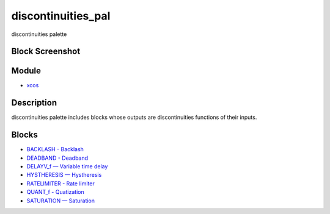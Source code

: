 


discontinuities_pal
===================

discontinuities palette



Block Screenshot
~~~~~~~~~~~~~~~~





Module
~~~~~~


+ `xcos`_




Description
~~~~~~~~~~~

discontinuities palette includes blocks whose outputs are
discontinuities functions of their inputs.



Blocks
~~~~~~


+ `BACKLASH - Backlash`_
+ `DEADBAND - Deadband`_
+ `DELAYV_f — Variable time delay`_
+ `HYSTHERESIS — Hystheresis`_
+ `RATELIMITER - Rate limiter`_
+ `QUANT_f - Quatization`_
+ `SATURATION — Saturation`_


.. _DELAYV_f — Variable time delay: DELAYV_f.html
.. _BACKLASH - Backlash: BACKLASH.html
.. _HYSTHERESIS — Hystheresis: HYSTHERESIS.html
.. _QUANT_f - Quatization: QUANT_f.html
.. _SATURATION — Saturation: SATURATION.html
.. _xcos: xcos.html
.. _DEADBAND - Deadband: DEADBAND.html
.. _RATELIMITER - Rate limiter: RATELIMITER.html


